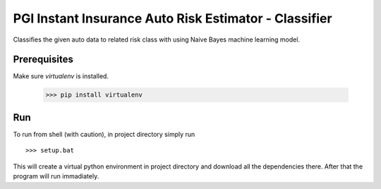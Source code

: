 PGI Instant Insurance Auto Risk Estimator - Classifier
===============

Classifies the given auto data to related risk class with using Naive Bayes machine learning model.

Prerequisites
------------------

Make sure *virtualenv* is installed.

    >>> pip install virtualenv

Run
------------------

To run from shell (with caution), in project directory simply run ::

    >>> setup.bat
    
This will create a virtual python environment in project directory and download all the dependencies there. After that the program will run immadiately.
